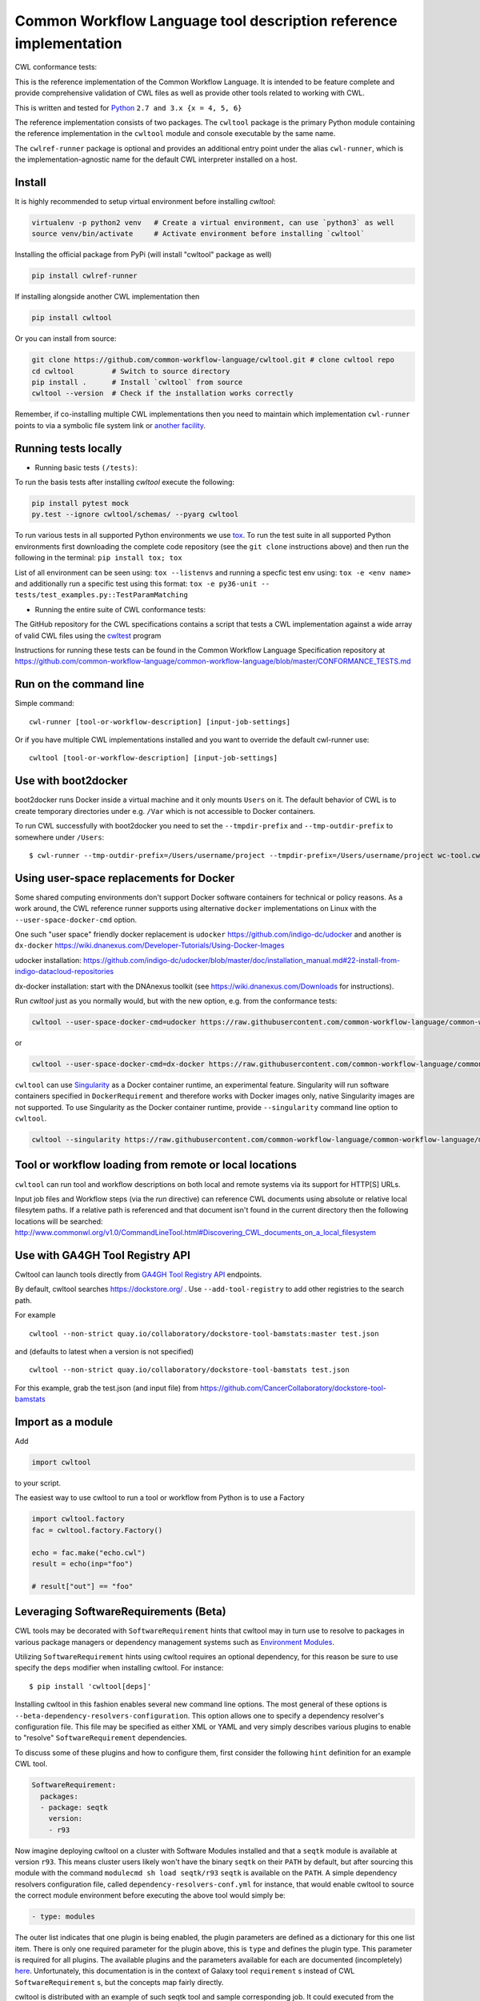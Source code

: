 ==================================================================
Common Workflow Language tool description reference implementation
==================================================================

CWL conformance tests: |Conformance Status| |Linux Status| |Windows Status| |Coverage Status|


.. |Conformance Status| image:: https://ci.commonwl.org/buildStatus/icon?job=cwltool-conformance
   :target: https://ci.commonwl.org/job/cwltool-conformance/

.. |Linux Status| image:: https://img.shields.io/travis/common-workflow-language/cwltool/master.svg?label=Linux%20builds
   :target: https://travis-ci.org/common-workflow-language/cwltool

.. |Windows Status| image:: https://img.shields.io/appveyor/ci/mr-c/cwltool/master.svg?label=Windows%20builds
   :target: https://ci.appveyor.com/project/mr-c/cwltool

.. |Coverage Status| image:: https://img.shields.io/codecov/c/github/common-workflow-language/cwltool.svg
  :target: https://codecov.io/gh/common-workflow-language/cwltool

This is the reference implementation of the Common Workflow Language.  It is
intended to be feature complete and provide comprehensive validation of CWL
files as well as provide other tools related to working with CWL.

This is written and tested for `Python <https://www.python.org/>`_ ``2.7 and 3.x {x = 4, 5, 6}``

The reference implementation consists of two packages.  The ``cwltool`` package
is the primary Python module containing the reference implementation in the
``cwltool`` module and console executable by the same name.

The ``cwlref-runner`` package is optional and provides an additional entry point
under the alias ``cwl-runner``, which is the implementation-agnostic name for the
default CWL interpreter installed on a host.

Install
-------

It is highly recommended to setup virtual environment before installing `cwltool`:

.. code:: bash

  virtualenv -p python2 venv   # Create a virtual environment, can use `python3` as well
  source venv/bin/activate     # Activate environment before installing `cwltool`

Installing the official package from PyPi (will install "cwltool" package as
well)

.. code:: bash

  pip install cwlref-runner

If installing alongside another CWL implementation then

.. code:: bash

  pip install cwltool

Or you can install from source:

.. code:: bash

  git clone https://github.com/common-workflow-language/cwltool.git # clone cwltool repo
  cd cwltool         # Switch to source directory
  pip install .      # Install `cwltool` from source
  cwltool --version  # Check if the installation works correctly

Remember, if co-installing multiple CWL implementations then you need to
maintain which implementation ``cwl-runner`` points to via a symbolic file
system link or `another facility <https://wiki.debian.org/DebianAlternatives>`_.

Running tests locally
---------------------

-  Running basic tests ``(/tests)``:

To run the basis tests after installing `cwltool` execute the following:

.. code:: bash

  pip install pytest mock
  py.test --ignore cwltool/schemas/ --pyarg cwltool

To run various tests in all supported Python environments we use `tox <https://github.com/common-workflow-language/cwltool/tree/master/tox.ini>`_. To run the test suite in all supported Python environments
first downloading the complete code repository (see the ``git clone`` instructions above) and then run
the following in the terminal:
``pip install tox; tox``

List of all environment can be seen using:
``tox --listenvs``
and running a specfic test env using:
``tox -e <env name>``
and additionally run a specific test using this format:
``tox -e py36-unit -- tests/test_examples.py::TestParamMatching``

-  Running the entire suite of CWL conformance tests:

The GitHub repository for the CWL specifications contains a script that tests a CWL
implementation against a wide array of valid CWL files using the `cwltest <https://github.com/common-workflow-language/cwltest>`_
program

Instructions for running these tests can be found in the Common Workflow Language Specification repository at https://github.com/common-workflow-language/common-workflow-language/blob/master/CONFORMANCE_TESTS.md

Run on the command line
-----------------------

Simple command::

  cwl-runner [tool-or-workflow-description] [input-job-settings]

Or if you have multiple CWL implementations installed and you want to override
the default cwl-runner use::

  cwltool [tool-or-workflow-description] [input-job-settings]

Use with boot2docker
--------------------
boot2docker runs Docker inside a virtual machine and it only mounts ``Users``
on it. The default behavior of CWL is to create temporary directories under e.g.
``/Var`` which is not accessible to Docker containers.

To run CWL successfully with boot2docker you need to set the ``--tmpdir-prefix``
and ``--tmp-outdir-prefix`` to somewhere under ``/Users``::

    $ cwl-runner --tmp-outdir-prefix=/Users/username/project --tmpdir-prefix=/Users/username/project wc-tool.cwl wc-job.json

Using user-space replacements for Docker
----------------------------------------

Some shared computing environments don't support Docker software containers for technical or policy reasons.
As a work around, the CWL reference runner supports using alternative ``docker`` implementations on Linux
with the ``--user-space-docker-cmd`` option.

One such "user space" friendly docker replacement is ``udocker`` https://github.com/indigo-dc/udocker and another
is ``dx-docker`` https://wiki.dnanexus.com/Developer-Tutorials/Using-Docker-Images

udocker installation: https://github.com/indigo-dc/udocker/blob/master/doc/installation_manual.md#22-install-from-indigo-datacloud-repositories

dx-docker installation: start with the DNAnexus toolkit (see https://wiki.dnanexus.com/Downloads for instructions).

Run `cwltool` just as you normally would, but with the new option, e.g. from the conformance tests:

.. code:: bash

  cwltool --user-space-docker-cmd=udocker https://raw.githubusercontent.com/common-workflow-language/common-workflow-language/master/v1.0/v1.0/test-cwl-out2.cwl https://github.com/common-workflow-language/common-workflow-language/blob/master/v1.0/v1.0/empty.json

or

.. code:: bash

  cwltool --user-space-docker-cmd=dx-docker https://raw.githubusercontent.com/common-workflow-language/common-workflow-language/master/v1.0/v1.0/test-cwl-out2.cwl https://github.com/common-workflow-language/common-workflow-language/blob/master/v1.0/v1.0/empty.json

``cwltool`` can use `Singularity <http://singularity.lbl.gov/>`_ as a Docker container runtime, an experimental feature.
Singularity will run software containers specified in ``DockerRequirement`` and therefore works with Docker images only,
native Singularity images are not supported.
To use Singularity as the Docker container runtime, provide ``--singularity`` command line option to ``cwltool``.


.. code:: bash

  cwltool --singularity https://raw.githubusercontent.com/common-workflow-language/common-workflow-language/master/v1.0/v1.0/v1.0/cat3-tool-mediumcut.cwl https://github.com/common-workflow-language/common-workflow-language/blob/master/v1.0/v1.0/cat-job.json

Tool or workflow loading from remote or local locations
-------------------------------------------------------

``cwltool`` can run tool and workflow descriptions on both local and remote
systems via its support for HTTP[S] URLs.

Input job files and Workflow steps (via the `run` directive) can reference CWL
documents using absolute or relative local filesytem paths. If a relative path
is referenced and that document isn't found in the current directory then the
following locations will be searched:
http://www.commonwl.org/v1.0/CommandLineTool.html#Discovering_CWL_documents_on_a_local_filesystem


Use with GA4GH Tool Registry API
--------------------------------

Cwltool can launch tools directly from `GA4GH Tool Registry API`_ endpoints.

By default, cwltool searches https://dockstore.org/ .  Use ``--add-tool-registry`` to add other registries to the search path.

For example ::

  cwltool --non-strict quay.io/collaboratory/dockstore-tool-bamstats:master test.json

and (defaults to latest when a version is not specified) ::

  cwltool --non-strict quay.io/collaboratory/dockstore-tool-bamstats test.json

For this example, grab the test.json (and input file) from https://github.com/CancerCollaboratory/dockstore-tool-bamstats

.. _`GA4GH Tool Registry API`: https://github.com/ga4gh/tool-registry-schemas

Import as a module
------------------

Add

.. code:: python

  import cwltool

to your script.

The easiest way to use cwltool to run a tool or workflow from Python is to use a Factory

.. code:: python

  import cwltool.factory
  fac = cwltool.factory.Factory()

  echo = fac.make("echo.cwl")
  result = echo(inp="foo")

  # result["out"] == "foo"

Leveraging SoftwareRequirements (Beta)
--------------------------------------

CWL tools may be decorated with ``SoftwareRequirement`` hints that cwltool
may in turn use to resolve to packages in various package managers or
dependency management systems such as `Environment Modules
<http://modules.sourceforge.net/>`__.

Utilizing ``SoftwareRequirement`` hints using cwltool requires an optional
dependency, for this reason be sure to use specify the ``deps`` modifier when
installing cwltool. For instance::

  $ pip install 'cwltool[deps]'

Installing cwltool in this fashion enables several new command line options.
The most general of these options is ``--beta-dependency-resolvers-configuration``.
This option allows one to specify a dependency resolver's configuration file.
This file may be specified as either XML or YAML and very simply describes various
plugins to enable to "resolve" ``SoftwareRequirement`` dependencies.

To discuss some of these plugins and how to configure them, first consider the
following ``hint`` definition for an example CWL tool.

.. code:: yaml

  SoftwareRequirement:
    packages:
    - package: seqtk
      version:
      - r93

Now imagine deploying cwltool on a cluster with Software Modules installed
and that a ``seqtk`` module is available at version ``r93``. This means cluster
users likely won't have the binary ``seqtk`` on their ``PATH`` by default, but after
sourcing this module with the command ``modulecmd sh load seqtk/r93`` ``seqtk`` is
available on the ``PATH``. A simple dependency resolvers configuration file, called
``dependency-resolvers-conf.yml`` for instance, that would enable cwltool to source
the correct module environment before executing the above tool would simply be:

.. code:: yaml

  - type: modules

The outer list indicates that one plugin is being enabled, the plugin parameters are
defined as a dictionary for this one list item. There is only one required parameter
for the plugin above, this is ``type`` and defines the plugin type. This parameter
is required for all plugins. The available plugins and the parameters
available for each are documented (incompletely) `here
<https://docs.galaxyproject.org/en/latest/admin/dependency_resolvers.html>`__.
Unfortunately, this documentation is in the context of Galaxy tool
``requirement`` s instead of CWL ``SoftwareRequirement`` s, but the concepts map fairly directly.

cwltool is distributed with an example of such seqtk tool and sample corresponding
job. It could executed from the cwltool root using a dependency resolvers
configuration file such as the above one using the command::

  cwltool --beta-dependency-resolvers-configuration /path/to/dependency-resolvers-conf.yml \
      tests/seqtk_seq.cwl \
      tests/seqtk_seq_job.json

This example demonstrates both that cwltool can leverage
existing software installations and also handle workflows with dependencies
on different versions of the same software and libraries. However the above
example does require an existing module setup so it is impossible to test this example
"out of the box" with cwltool. For a more isolated test that demonstrates all
the same concepts - the resolver plugin type ``galaxy_packages`` can be used.

"Galaxy packages" are a lighter weight alternative to Environment Modules that are
really just defined by a way to lay out directories into packages and versions
to find little scripts that are sourced to modify the environment. They have
been used for years in Galaxy community to adapt Galaxy tools to cluster
environments but require neither knowledge of Galaxy nor any special tools to
setup. These should work just fine for CWL tools.

The cwltool source code repository's test directory is setup with a very simple
directory that defines a set of "Galaxy  packages" (but really just defines one
package named ``random-lines``). The directory layout is simply::

  tests/test_deps_env/
    random-lines/
      1.0/
        env.sh

If the ``galaxy_packages`` plugin is enabled and pointed at the
``tests/test_deps_env`` directory in cwltool's root and a ``SoftwareRequirement``
such as the following is encountered.

.. code:: yaml

  hints:
    SoftwareRequirement:
      packages:
      - package: 'random-lines'
        version:
        - '1.0'

Then cwltool will simply find that ``env.sh`` file and source it before executing
the corresponding tool. That ``env.sh`` script is only responsible for modifying
the job's ``PATH`` to add the required binaries.

This is a full example that works since resolving "Galaxy packages" has no
external requirements. Try it out by executing the following command from cwltool's
root directory::

  cwltool --beta-dependency-resolvers-configuration tests/test_deps_env_resolvers_conf.yml \
      tests/random_lines.cwl \
      tests/random_lines_job.json

The resolvers configuration file in the above example was simply:

.. code:: yaml

  - type: galaxy_packages
    base_path: ./tests/test_deps_env

It is possible that the ``SoftwareRequirement`` s in a given CWL tool will not
match the module names for a given cluster. Such requirements can be re-mapped
to specific deployed packages and/or versions using another file specified using
the resolver plugin parameter `mapping_files`. We will
demonstrate this using `galaxy_packages` but the concepts apply equally well
to Environment Modules or Conda packages (described below) for instance.

So consider the resolvers configuration file
(`tests/test_deps_env_resolvers_conf_rewrite.yml`):

.. code:: yaml

  - type: galaxy_packages
    base_path: ./tests/test_deps_env
    mapping_files: ./tests/test_deps_mapping.yml

And the corresponding mapping configuraiton file (`tests/test_deps_mapping.yml`):

.. code:: yaml

  - from:
      name: randomLines
      version: 1.0.0-rc1
    to:
      name: random-lines
      version: '1.0'

This is saying if cwltool encounters a requirement of ``randomLines`` at version
``1.0.0-rc1`` in a tool, to rewrite to our specific plugin as ``random-lines`` at
version ``1.0``. cwltool has such a test tool called ``random_lines_mapping.cwl``
that contains such a source ``SoftwareRequirement``. To try out this example with
mapping, execute the following command from the cwltool root directory::

  cwltool --beta-dependency-resolvers-configuration tests/test_deps_env_resolvers_conf_rewrite.yml \
      tests/random_lines_mapping.cwl \
      tests/random_lines_job.json

The previous examples demonstrated leveraging existing infrastructure to
provide requirements for CWL tools. If instead a real package manager is used
cwltool has the oppertunity to install requirements as needed. While initial
support for Homebrew/Linuxbrew plugins is available, the most developed such
plugin is for the `Conda <https://conda.io/docs/#>`__ package manager. Conda has the nice properties
of allowing multiple versions of a package to be installed simultaneously,
not requiring evalated permissions to install Conda itself or packages using
Conda, and being cross platform. For these reasons, cwltool may run as a normal
user, install its own Conda environment and manage multiple versions of Conda packages
on both Linux and Mac OS X.

The Conda plugin can be endlessly configured, but a sensible set of defaults
that has proven a powerful stack for dependency management within the Galaxy tool
development ecosystem can be enabled by simply passing cwltool the
``--beta-conda-dependencies`` flag.

With this we can use the seqtk example above without Docker and without
any externally managed services - cwltool should install everything it needs
and create an environment for the tool. Try it out with the follwing command::

  cwltool --beta-conda-dependencies tests/seqtk_seq.cwl tests/seqtk_seq_job.json

The CWL specification allows URIs to be attached to ``SoftwareRequirement`` s
that allow disambiguation of package names. If the mapping files described above
allow deployers to adapt tools to their infrastructure, this mechanism allows
tools to adapt their requirements to multiple package managers. To demonstrate
this within the context of the seqtk, we can simply break the package name we
use and then specify a specific Conda package as follows:

.. code:: yaml

  hints:
    SoftwareRequirement:
      packages:
      - package: seqtk_seq
        version:
        - '1.2'
        specs:
        - https://anaconda.org/bioconda/seqtk
        - https://packages.debian.org/sid/seqtk

The example can be executed using the command::

  cwltool --beta-conda-dependencies tests/seqtk_seq_wrong_name.cwl tests/seqtk_seq_job.json

The plugin framework for managing resolution of these software requirements
as maintained as part of `galaxy-lib <https://github.com/galaxyproject/galaxy-lib>`__ - a small, portable subset of the Galaxy
project. More information on configuration and implementation can be found
at the following links:

- `Dependency Resolvers in Galaxy <https://docs.galaxyproject.org/en/latest/admin/dependency_resolvers.html>`__
- `Conda for [Galaxy] Tool Dependencies <https://docs.galaxyproject.org/en/latest/admin/conda_faq.html>`__
- `Mapping Files - Implementation <https://github.com/galaxyproject/galaxy/commit/495802d229967771df5b64a2f79b88a0eaf00edb>`__
- `Specifications - Implementation <https://github.com/galaxyproject/galaxy/commit/81d71d2e740ee07754785306e4448f8425f890bc>`__
- `Initial cwltool Integration Pull Request <https://github.com/common-workflow-language/cwltool/pull/214>`__

Overriding workflow requirements at load time
---------------------------------------------

Sometimes a workflow needs additional requirements to run in a particular
environment or with a particular dataset.  To avoid the need to modify the
underlying workflow, cwltool supports requirement "overrides".

The format of the "overrides" object is a mapping of item identifier (workflow,
workflow step, or command line tool) to the process requirements that should be applied.

.. code:: yaml

  cwltool:overrides:
    echo.cwl:
      requirements:
        EnvVarRequirement:
          envDef:
            MESSAGE: override_value

Overrides can be specified either on the command line, or as part of the job
input document.  Workflow steps are identified using the name of the workflow
file followed by the step name as a document fragment identifier "#id".
Override identifiers are relative to the toplevel workflow document.

.. code:: bash

  cwltool --overrides overrides.yml my-tool.cwl my-job.yml

.. code:: yaml

  input_parameter1: value1
  input_parameter2: value2
  cwltool:overrides:
    workflow.cwl#step1:
      requirements:
        EnvVarRequirement:
          envDef:
            MESSAGE: override_value

.. code:: bash

  cwltool my-tool.cwl my-job-with-overrides.yml


Provenance capture
------------------

It is possible to capture the full provenance of a workflow execution to 
a folder, including intermediate values:

    cwltool --provenance revsort-run-1/ tests/wf/revsort.cwl tests/wf/revsort-job.json

Who executed the workflow?
^^^^^^^^^^^^^^^^^^^^^^^^^^

Optional parameters are available to capture information about *who* executed the workflow *where*:

    cwltool --orcid https://orcid.org/0000-0002-1825-0097 \
      --full-name "Alice W Land" \
      --enable-user-provenance --enable-host-provenance \
      --provenance revsort-run-1/ \
      tests/wf/revsort.cwl tests/wf/revsort-job.json

These parameters are opt-in as they track person-identifiable information. 
The options ``--enable-user-provenance`` and ``--enable-host-provenance`` will
pick up account/machine info from where ``cwltool`` is executed (e.g. 
UNIX username).  This may get the full name of the user wrong, in which case 
``--full-name`` can be supplied.

For consistent tracking it is recommended to apply for 
an `ORCID <https://orcid.org/>`__ identifier and provide it as above, 
since ``--enable-user-provenance --enable-host-provenance`` 
are only able to identify the local machine account.

It is possible to set the shell environment variables
`ORCID` and `CWL_FULL_NAME` to avoid supplying ``--orcid`` 
or `--full-name` for every workflow run, 
for instance by augmenting the ``~/.bashrc`` or equivalent:

    export ORCID=https://orcid.org/0000-0002-1825-0097
    export CWL_FULL_NAME="Stian Soiland-Reyes"

Care should be taken to preserve spaces when setting `--full-name` or `CWL_FULL_NAME`.


CWLProv folder structure
^^^^^^^^^^^^^^^^^^^^^^^^

The CWLProv folder structure under revsort-run-1 is a 
`Research Object <http://www.researchobject.org/>`__
that conforms to the `RO BagIt profile <https://w3id.org/ro/bagit>`__
and contains `PROV <https://www.w3.org/TR/prov-overview/>`__ 
traces detailing the execution of the workflow and its steps.


A rough overview of the CWLProv folder structure:

* ``bagit.txt`` - bag marker for `BagIt <https://tools.ietf.org/html/draft-kunze-bagit-14>`__.
* ``bag-info.txt`` - minimal bag metadata. ``The External-Identifier`` key shows which `arcp <https://tools.ietf.org/id/draft-soilandreyes-arcp-03.html>`__ can be used as base URI within the folder bag.
* ``manifest-*.txt`` - checksums of files under data/ (algorithms subject to change)
* ``tagmanifest-*.txt`` - checksums of the remaining files (algorithms subject to change)
* ``metadata/manifest.json`` - `Research Object manifest <https://w3id.org/bundle/#manifest>`__ as JSON-LD. Types and relates files within bag.
* ``metadata/provenance/primary.cwlprov*`` -  `PROV <https://www.w3.org/TR/prov-overview/>`__ trace of main workflow execution in alternative PROV and RDF formats
* ``data/`` - bag payload, workflow/step input/output data files (content-addressable)
* ``data/32/327fc7aedf4f6b69a42a7c8b808dc5a7aff61376`` - a data item with checksum ``327fc7aedf4f6b69a42a7c8b808dc5a7aff61376`` (checksum algorithm is subject to change)
* ``workflow/packed.cwl`` - The ``cwltool --pack`` standalone version of the executed workflow
* ``workflow/primary-job.json`` - Job input for use with packed.cwl (references ``data/*``)
* ``snapshot/`` - Direct copies of original files used for execution, but may have broken relative/absolute paths


See the `CWLProv paper <https://doi.org/10.5281/zenodo.1208477>`__ for more details.

Research Object manifest
^^^^^^^^^^^^^^^^^^^^^^^^

The file ``metadata/manifest.json`` follows the structure defined for `Research Object Bundles <https://w3id.org/bundle/#manifest>` - but 
note that ``.ro/`` is instead called ``metadata/`` as this conforms to the `RO BagIt profile <https://w3id.org/ro/bagit>`__.

Some of the keys of the CWLProv manifest are explained below::

    "@context": [
        {
            "@base": "arcp://uuid,67f38794-d24a-435f-bd4a-0242a56a581b/metadata/"
        },
        "https://w3id.org/bundle/context"
    ]

This `JSON-LD context <https://json-ld.org/>`__ enables consumers to alternatively consume the JSON file as Linked Data with absolute identifiers. 
The key for that is the ``@base`` which means URIs within this JSON file are relative to the ``metadata/`` folder 
within this Research Object bag, and the external JSON-LD .

Output from ``cwltool`` should follow the JSON structure shown beyond; however interested consumer may alternatively parse it as JSON-LD with a RDF triple store like `Apache Jena <https://jena.apache.org/download/>`__ for further querying.

The manifest lists which software version created the Research Object - we will hear more from this UUID later::

    "createdBy": {
        "uri": "urn:uuid:7c9d9e88-666b-4977-85f4-c02da08a942d",
        "name": "cwltool 1.0.20180416145054"
    }

Secondly the manifest lists the person who "authored the run" - that is put the workflow and inputs together with cwltool::

    "authoredBy": {
        "orcid": "https://orcid.org/0000-0002-1825-0097",
        "name": "Stian Soiland-Reyes"
    }

Note that the author of the workflow run may differ from the author of the workflow definition.

The list of aggregates are the main resources that this Research Object transports::

    "aggregates": [
        {
            "uri": "urn:hash::sha1:53870991af88a6d678cbeed3255bb65993c52925",
            ...
        }, 
        { "provenance/primary.cwlprov.xml",
           ...
        },
        {
            "uri": "../workflow/packed.cwl",
            "createdBy": {
                "uri": "urn:uuid:7c9d9e88-666b-4977-85f4-c02da08a942d",
                "name": "cwltool 1.0.20180416145054"
            },
            "conformsTo": "https://w3id.org/cwl/",
            "mediatype": "text/x+yaml; charset=\"UTF-8\"",
            "createdOn": "2018-04-16T18:27:09.513824"
        },
        {
            "uri": "../snapshot/hello-workflow.cwl",
            "conformsTo": "https://w3id.org/cwl/",
            "mediatype": "text/x+yaml; charset=\"UTF-8\"",
            "createdOn": "2018-04-04T13:29:55.717707"
        }
        

Beyond being a listing of file names and identifiers, this also lists formats and light-weight provenance. We note that the
CWL file is marked to conform to the https://w3id.org/cwl/ CWL specification.

Some of the files like ``packed.cwl`` have been created by cwltool as part of the run, while others have been created before the run "outside".
Note that ``cwltool`` is currently unable to extract the original authors and contributors of the original files, this is planned for future versions.

Under ``annotations`` we see that the main point of this whole research object (``/`` aka ``arcp://uuid,67f38794-d24a-435f-bd4a-0242a56a581b/``) 
is to describe something called ``urn:uuid:67f38794-d24a-435f-bd4a-0242a56a581b``::

    "annotations": [
        {       
            "about": "urn:uuid:67f38794-d24a-435f-bd4a-0242a56a581b",
            "content": "/",
            "oa:motivatedBy": {
                "@id": "oa:describing"
            }
        },


We will later see that this is the UUID for the workflow run. A workflow run is an *activity*, 
something that happens - it can't be directly saved to a file. However it can be *described* in 
different ways, in this case as CWLProv provenance::


           {
            "about": "urn:uuid:67f38794-d24a-435f-bd4a-0242a56a581b",
            "content": [
                "provenance/primary.cwlprov.xml",
                "provenance/primary.cwlprov.nt",
                "provenance/primary.cwlprov.ttl",
                "provenance/primary.cwlprov.provn",
                "provenance/primary.cwlprov.jsonld",
                "provenance/primary.cwlprov.json"
            ],
            "oa:motivatedBy": {
                "@id": "http://www.w3.org/ns/prov#has_provenance"
            }

Finally the research object wants to highlight the workflow file::

        {
            "about": "workflow/packed.cwl",
            "oa:motivatedBy": {
                "@id": "oa:highlighting"
            }
        },


And links the run ID ``67f38794..`` to the ```primary-job.json`` and ``packed.cwl``::

        {
            "about": "urn:uuid:67f38794-d24a-435f-bd4a-0242a56a581b",
            "content": [
                "workflow/packed.cwl",
                "workflow/primary-job.json"
            ],
            "oa:motivatedBy": {
                "@id": "oa:linking"
            }
        }

Note: ``oa:motivatedBy`` in CWLProv are subject to change.


PROV profile
^^^^^^^^^^^^

The underlying model and information of the `PROV <https://www.w3.org/TR/prov-overview/>`__
files under ``metadata/provenance`` is the same, but is made available in multiple 
serialization formats:

* primary.cwlprov.provn -- `PROV-N <https://www.w3.org/TR/prov-n/>`__ Textual Provenance Notation 
* primary.cwlprov.xml -- `PROV-XML <https://www.w3.org/TR/prov-xml/>`__
* primary.cwlprov.json -- `PROV-JSON <https://www.w3.org/Submission/prov-json/>`__
* primary.cwlprov.jsonld -- `PROV-O <https://www.w3.org/TR/prov-o/>`__ as `JSON-LD <https://json-ld.org/>`__ (``@context`` subject to change)
* primary.cwlprov.ttl -- `PROV-O <https://www.w3.org/TR/prov-o/>`__ as `RDF Turtle <https://www.w3.org/TR/turtle/>`__
* primary.cwlprov.nt -- `PROV-O <https://www.w3.org/TR/prov-o/>`__ as `RDF N-Triples <https://www.w3.org/TR/n-triples/>`__

The below extracts use the PROV-N syntax for brevity.

CWLPROV namespaces
^^^^^^^^^^^^^^^^^^

Note that the identifiers must be expanded with the defined ``prefix``-es when comparing across serializations.
These set which vocabularies ("namespaces") are used by the CWLProv statements::

    prefix data <urn:hash::sha1:>
    prefix input <arcp://uuid,0e6cb79e-fe70-4807-888c-3a61b9bf232a/workflow/primary-job.json#>
    prefix cwlprov <https://w3id.org/cwl/prov#>
    prefix wfprov <http://purl.org/wf4ever/wfprov#>
    prefix sha256 <nih:sha-256;>
    prefix schema <http://schema.org/>
    prefix wfdesc <http://purl.org/wf4ever/wfdesc#>
    prefix orcid <https://orcid.org/>
    prefix researchobject <arcp://uuid,0e6cb79e-fe70-4807-888c-3a61b9bf232a/>
    prefix id <urn:uuid:>
    prefix wf <arcp://uuid,0e6cb79e-fe70-4807-888c-3a61b9bf232a/workflow/packed.cwl#>
    prefix foaf <http://xmlns.com/foaf/0.1/>

Note that the `arcp <https://tools.ietf.org/id/draft-soilandreyes-arcp-03.html>`__  base URI will correspond to the UUID of each master workflow run.

Account who launched cwltool
^^^^^^^^^^^^^^^^^^^^^^^^^^^^

If `--enable-user-provenance` was used, the local machine acccount (e.g. Windows or UNIX user name) who started ``cwltool`` is tracked::

    agent(id:855c6823-bbe7-48a5-be37-b0f07f20c495, [foaf:accountName="stain", prov:type='foaf:OnlineAccount', prov:label="stain"])

It is assumed that the account was under the control of the named person (in PROV terms "actedOnBehalfOf")::

    agent(id:433df002-2584-462a-80b0-cf90b97e6e07, [prov:label="Stian Soiland-Reyes", 
          prov:type='prov:Person', foaf:account='id:8815e39c-9711-4105-bf52-dbc016c8028f'])
    actedOnBehalfOf(id:8815e39c-9711-4105-bf52-dbc016c8028f, id:433df002-2584-462a-80b0-cf90b97e6e07, -)
 
However we do not have an identifier for neither the account or the person, so every ``cwltool`` run will yield new UUIDs. 

With --enable-user-provenance it is possible to associate the account with a hostname::

    agent(id:855c6823-bbe7-48a5-be37-b0f07f20c495, [cwlprov:hostname="biggie", prov:type='foaf:OnlineAccount', prov:location="biggie"])

Note that the hostname is often non-global or variable (e.g. on cloud instances or virtual machines), 
and thus may be unreliable when considering ``cwltool`` executions on multiple hosts.

If the ``--orcid`` parameter or ``ORCID`` shell variable is included, then the person associated 
with the local machine account is uniquely identified, no matter where the workflow was executed::

    agent(orcid:0000-0002-1825-0097, [prov:type='prov:Person', prov:label="Stian Soiland-Reyes", 
       foaf:account='id:855c6823-bbe7-48a5-be37-b0f07f20c495'])

    actedOnBehalfOf(id:855c6823-bbe7-48a5-be37-b0f07f20c495', orcid:0000-0002-1825-0097, -)

The running of `cwltool` itself makes it the workflow engine. It is the machine account who launched the cwltool (not necessarily the person behind it)::

    agent(id:7c9d9e88-666b-4977-85f4-c02da08a942d, [prov:type='prov:SoftwareAgent', prov:type='wfprov:WorkflowEngine', prov:label="cwltool 1.0.20180416145054"])
    wasStartedBy(id:855c6823-bbe7-48a5-be37-b0f07f20c495, -, id:9c3d4d1f-473d-468f-a6f2-1ef4de571a7f, 2018-04-16T18:27:09.428090)

Starting a workflow
^^^^^^^^^^^^^^^^^^^

The main job of the cwltool execution is to run a workflow, here the activity for ``workflow/packed.cwl#main``::

  activity(id:67f38794-d24a-435f-bd4a-0242a56a581b, 2018-04-16T18:27:09.428165, -, [prov:type='wfprov:WorkflowRun', prov:label="Run of workflow/packed.cwl#main"])
  wasStartedBy(id:67f38794-d24a-435f-bd4a-0242a56a581b, -, id:7c9d9e88-666b-4977-85f4-c02da08a942d, 2018-04-16T18:27:09.428285)

Now what is that workflow again? Well a tiny bit of prospective provenance is included::

  entity(wf:main, [prov:type='prov:Plan', prov:type='wfdesc:Workflow', prov:label="Prospective provenance"])
  entity(wf:main, [prov:label="Prospective provenance", wfdesc:hasSubProcess='wf:main/step0'])
  entity(wf:main/step0, [prov:type='wfdesc:Process', prov:type='prov:Plan'])

But we can also expand the `wf` identifiers to find that we are talking about 
``arcp://uuid,0e6cb79e-fe70-4807-888c-3a61b9bf232a/workflow/packed.cwl#`` - that is 
the ``main`` workflow in the file `workflow/packed.cwl` of the Research Object.

Running workflow steps
^^^^^^^^^^^^^^^^^^^^^^

A workflow will contain some steps, each execution of these are again nested activities::

  activity(id:6c7c04ea-dcc8-40d2-92a4-7705f7286756, -, -, [prov:type='wfprov:ProcessRun', prov:label="Run of workflow/packed.cwl#main"])
  wasStartedBy(id:6c7c04ea-dcc8-40d2-92a4-7705f7286756, -, id:67f38794-d24a-435f-bd4a-0242a56a581b, 2018-04-16T18:27:09.430883)
  activity(id:a583b025-9a16-49ce-8515-f3249eb2aacf, -, -, [prov:type='wfprov:ProcessRun', prov:label="Run of workflow/packed.cwl#main/step0"])
  wasAssociatedWith(id:a583b025-9a16-49ce-8515-f3249eb2aacf, -, wf:main/step0)

Again we see the link back to the workflow plan, the workflow execution of ``#main/step0`` in this case. 
Note that depending on scattering etc there might 
be multiple activities for a single step in the workflow definition. 

Data inputs (usage)
^^^^^^^^^^^^^^^^^^^

This activities uses some data at the input ``message``::

  activity(id:a583b025-9a16-49ce-8515-f3249eb2aacf, -, -, [prov:type='wfprov:ProcessRun', prov:label="Run of workflow/packed.cwl#main/step0"])
  used(id:a583b025-9a16-49ce-8515-f3249eb2aacf, data:53870991af88a6d678cbeed3255bb65993c52925, 2018-04-16T18:27:09.433743, [prov:role='wf:main/step0/message'])

Data files within a workflow execution are identified using ``urn:hash::sha1:`` URIs derived from their sha1 checksum (checksum algorithm and prefix subject to change)::

    entity(data:53870991af88a6d678cbeed3255bb65993c52925, [prov:type='wfprov:Artifact', prov:value="Hei7"])

Small values (typically those provided on the command line may be present as `prov:value`. The corresponding 
``data/`` file within the Research Object has a content-addressable filename based on the checksum; but it is also 
possible to look up this independent from the corresponding ``metadata/manifest.json`` aggregation::

    "aggregates": [
        {
            "uri": "urn:hash::sha1:53870991af88a6d678cbeed3255bb65993c52925",
            "bundledAs": {
                "uri": "arcp://uuid,0e6cb79e-fe70-4807-888c-3a61b9bf232a/data/53/53870991af88a6d678cbeed3255bb65993c52925",
                "folder": "/data/53/",
                "filename": "53870991af88a6d678cbeed3255bb65993c52925"
            }
        },

Data outputs (generation)
^^^^^^^^^^^^^^^^^^^^^^^^^

Similarly a step typically generates some data, here ``response``::

    activity(id:a583b025-9a16-49ce-8515-f3249eb2aacf, -, -, [prov:type='wfprov:ProcessRun', prov:label="Run of workflow/packed.cwl#main/step0"])
    wasGeneratedBy(data:53870991af88a6d678cbeed3255bb65993c52925, id:a583b025-9a16-49ce-8515-f3249eb2aacf, 2018-04-16T18:27:09.438236, [prov:role='wf:main/step0/response'])
 
In the hello world example this is interesting because it is the same data output as-is, but typically the outputs will each have different checksums (and thus different identifiers).

The step is ended::

   wasEndedBy(id:a583b025-9a16-49ce-8515-f3249eb2aacf, -, id:67f38794-d24a-435f-bd4a-0242a56a581b, 2018-04-16T18:27:09.438482)


In this case the step output is also a workflow output ``response``, so the data is also generated by the workflow activity::

  activity(id:67f38794-d24a-435f-bd4a-0242a56a581b, 2018-04-16T18:27:09.428165, -, [prov:type='wfprov:WorkflowRun', prov:label="Run of workflow/packed.cwl#main"])  
  wasGeneratedBy(data:53870991af88a6d678cbeed3255bb65993c52925, id:67f38794-d24a-435f-bd4a-0242a56a581b, 2018-04-16T18:27:09.439323, [prov:role='wf:main/response'])

Ending the workflow
^^^^^^^^^^^^^^^^^^^
 
Finally the overall workflow ``#main`` also ends::

  activity(id:67f38794-d24a-435f-bd4a-0242a56a581b, 2018-04-16T18:27:09.428165, -, [prov:type='wfprov:WorkflowRun', prov:label="Run of workflow/packed.cwl#main"])
  agent(id:7c9d9e88-666b-4977-85f4-c02da08a942d, [prov:type='prov:SoftwareAgent', prov:type='wfprov:WorkflowEngine', prov:label="cwltool 1.0.20180416145054"])
  wasEndedBy(id:67f38794-d24a-435f-bd4a-0242a56a581b, -, id:7c9d9e88-666b-4977-85f4-c02da08a942d, 2018-04-16T18:27:09.445785)

Note that the end of the outer ``cwltool`` activity is not recorded, as cwltool is still running at the point of writing out this provenance.

Currently the provenance trace do not distinguish executions within nested workflows; it is planned that these will be tracked in separate files under ``metadata/provenance/``.



CWL Tool Control Flow
---------------------

Technical outline of how cwltool works internally, for maintainers.

#. Use CWL ``load_tool()`` to load document.

   #. Fetches the document from file or URL
   #. Applies preprocessing (syntax/identifier expansion and normalization)
   #. Validates the document based on cwlVersion
   #. If necessary, updates the document to latest spec
   #. Constructs a Process object using ``make_tool()``` callback.  This yields a
      CommandLineTool, Workflow, or ExpressionTool.  For workflows, this
      recursively constructs each workflow step.
   #. To construct custom types for CommandLineTool, Workflow, or
      ExpressionTool, provide a custom ``make_tool()``

#. Iterate on the ``job()`` method of the Process object to get back runnable jobs.

   #. ``job()`` is a generator method (uses the Python iterator protocol)
   #. Each time the ``job()`` method is invoked in an iteration, it returns one
      of: a runnable item (an object with a ``run()`` method), ``None`` (indicating
      there is currently no work ready to run) or end of iteration (indicating
      the process is complete.)
   #. Invoke the runnable item by calling ``run()``.  This runs the tool and gets output.
   #. Output of a process is reported by an output callback.
   #. ``job()`` may be iterated over multiple times.  It will yield all the work
      that is currently ready to run and then yield None.

#. ``Workflow`` objects create a corresponding ``WorkflowJob`` and ``WorkflowJobStep`` objects to hold the workflow state for the duration of the job invocation.

   #. The WorkflowJob iterates over each WorkflowJobStep and determines if the
      inputs the step are ready.
   #. When a step is ready, it constructs an input object for that step and
      iterates on the ``job()`` method of the workflow job step.
   #. Each runnable item is yielded back up to top level run loop
   #. When a step job completes and receives an output callback, the
      job outputs are assigned to the output of the workflow step.
   #. When all steps are complete, the intermediate files are moved to a final
      workflow output, intermediate directories are deleted, and the output
      callback for the workflow is called.

#. ``CommandLineTool`` job() objects yield a single runnable object.

   #. The CommandLineTool ``job()`` method calls ``make_job_runner()`` to create a
      ``CommandLineJob`` object
   #. The job method configures the CommandLineJob object by setting public
      attributes
   #. The job method iterates over file and directories inputs to the
      CommandLineTool and creates a "path map".
   #. Files are mapped from their "resolved" location to a "target" path where
      they will appear at tool invocation (for example, a location inside a
      Docker container.)  The target paths are used on the command line.
   #. Files are staged to targets paths using either Docker volume binds (when
      using containers) or symlinks (if not).  This staging step enables files
      to be logically rearranged or renamed independent of their source layout.
   #. The ``run()`` method of CommandLineJob executes the command line tool or
      Docker container, waits for it to complete, collects output, and makes
      the output callback.


Extension points
----------------

The following functions can be provided to main(), to load_tool(), or to the
executor to override or augment the listed behaviors.

executor
  ::

    executor(tool, job_order_object, **kwargs)
      (Process, Dict[Text, Any], **Any) -> Tuple[Dict[Text, Any], Text]

  A toplevel workflow execution loop, should synchronously execute a process
  object and return an output object.

construct_tool_object
  ::

    construct_tool_object(toolpath_object, **kwargs)
      (Dict[Text, Any], **Any) -> Process

  Hook to construct a Process object (eg CommandLineTool) object from a document.

selectResources
  ::

    selectResources(request)
      (Dict[Text, int]) -> Dict[Text, int]

  Take a resource request and turn it into a concrete resource assignment.

versionfunc
  ::

    ()
      () -> Text

  Return version string.

make_fs_access
  ::

    make_fs_access(basedir)
      (Text) -> StdFsAccess

  Return a file system access object.

fetcher_constructor
  ::

    fetcher_constructor(cache, session)
      (Dict[unicode, unicode], requests.sessions.Session) -> Fetcher

  Construct a Fetcher object with the supplied cache and HTTP session.

resolver
  ::

    resolver(document_loader, document)
      (Loader, Union[Text, dict[Text, Any]]) -> Text

  Resolve a relative document identifier to an absolute one which can be fetched.

logger_handler
  ::

    logger_handler
      logging.Handler

  Handler object for logging.
